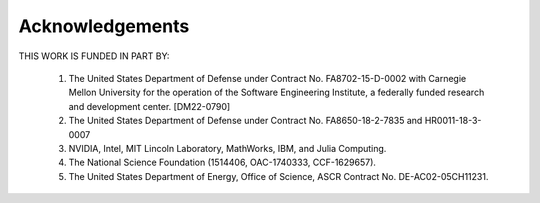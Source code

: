 Acknowledgements
================

THIS WORK IS FUNDED IN PART BY:

    1.  The United States Department of Defense under Contract No. FA8702-15-D-0002
        with Carnegie Mellon University for the operation of the Software
        Engineering Institute, a federally funded research and development center.
        [DM22-0790]
    2.  The United States Department of Defense under Contract No. FA8650-18-2-7835 and HR0011-18-3-0007
    3.  NVIDIA, Intel, MIT Lincoln Laboratory, MathWorks, IBM, and Julia Computing.
    4.  The National Science Foundation (1514406, OAC-1740333, CCF-1629657).
    5.  The United States Department of Energy, Office of Science, ASCR Contract No. DE-AC02-05CH11231.

